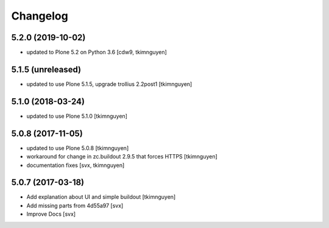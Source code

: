 Changelog
=========

5.2.0 (2019-10-02)
------------------

- updated to Plone 5.2 on Python 3.6
  [cdw9, tkimnguyen]

5.1.5 (unreleased)
------------------

- updated to use Plone 5.1.5, upgrade trollius 2.2post1
  [tkimnguyen]

5.1.0 (2018-03-24)
------------------

- updated to use Plone 5.1.0
  [tkimnguyen]

5.0.8 (2017-11-05)
------------------

- updated to use Plone 5.0.8
  [tkimnguyen]

- workaround for change in zc.buildout 2.9.5 that forces HTTPS
  [tkimnguyen]

- documentation fixes
  [svx, tkimnguyen]

5.0.7 (2017-03-18)
------------------

- Add explanation about UI and simple buildout
  [tkimnguyen] 

- Add missing parts from 4d55a97
  [svx]

- Improve Docs
  [svx]

